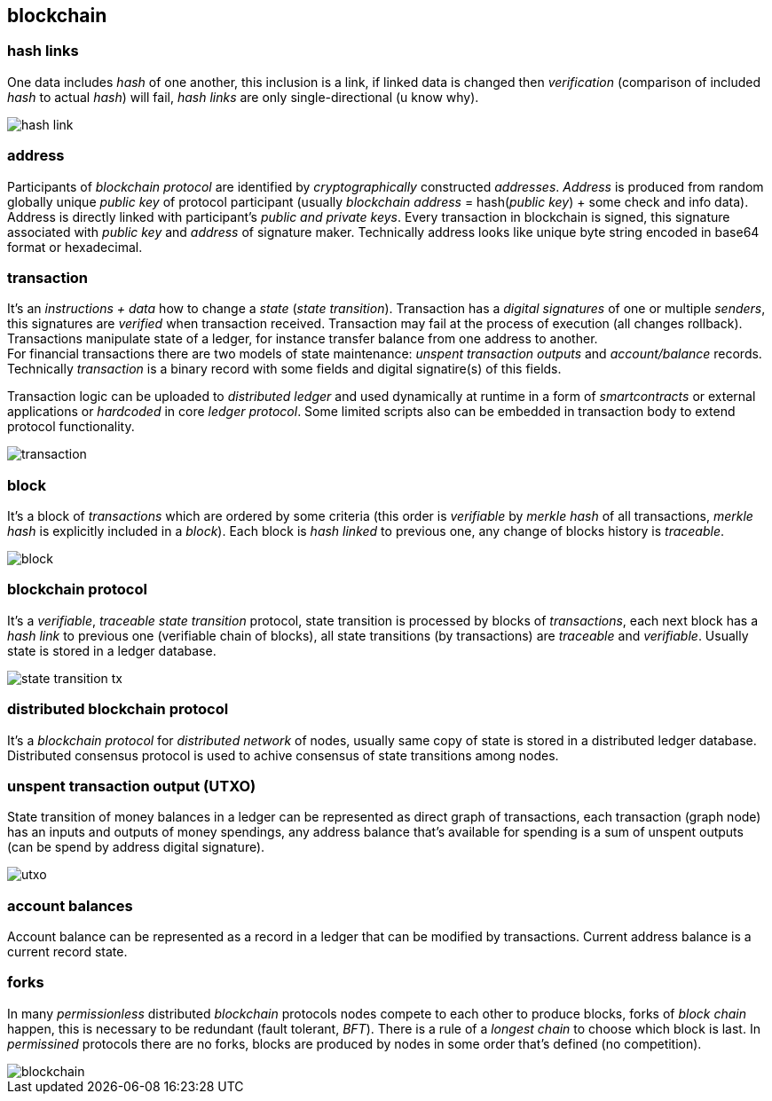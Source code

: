 == blockchain
[%hardbreaks]

=== hash links
One data includes _hash_ of one another, this inclusion is a link, if linked data is changed then _verification_ (comparison of included _hash_ to actual _hash_) will fail, _hash links_ are only single-directional (u know why).

image::images/hash-link.svg[float="left",align="center"]

=== address
Participants of _blockchain protocol_ are identified by _cryptographically_ constructed _addresses_. _Address_ is produced from random globally unique _public key_ of protocol participant (usually _blockchain_ _address_ = hash(_public key_) + some check and info data). Address is directly linked with participant's _public and private keys_. Every transaction in blockchain is signed, this signature associated with _public key_ and _address_ of signature maker. Technically address looks like unique byte string encoded in base64 format or hexadecimal.

=== transaction
[%hardbreaks]
It's an _instructions + data_ how to change a _state_ (_state transition_). Transaction has a _digital signatures_ of one or multiple _senders_, this signatures are _verified_ when transaction received. Transaction may fail at the process of execution (all changes rollback). Transactions manipulate state of a ledger, for instance transfer balance from one address to another.
For financial transactions there are two models of state maintenance: _unspent transaction outputs_ and _account/balance_ records. Technically _transaction_ is a binary record with some fields and digital signatire(s) of this fields.


Transaction logic can be uploaded to _distributed ledger_ and used dynamically at runtime in a form of _smartcontracts_ or external applications or _hardcoded_ in core _ledger protocol_. Some limited scripts also can be embedded in transaction body to extend protocol functionality.

image::images/transaction.svg[float="left",align="center"]

=== block
It's a block of _transactions_ which are ordered by some criteria (this order is _verifiable_ by _merkle hash_ of all transactions, _merkle hash_ is explicitly included in a _block_). Each block is _hash linked_ to previous one, any change of blocks history is _traceable_.


image::images/block.svg[float="left",align="center"]

=== blockchain protocol
It's a _verifiable_, _traceable_ _state transition_ protocol, state transition is processed by blocks of _transactions_, each next block has a _hash link_ to previous one (verifiable chain of blocks), all state transitions (by transactions) are _traceable_ and _verifiable_. Usually state is stored in a ledger database.

image::images/state-transition-tx.svg[float="left",align="center"]

=== distributed blockchain protocol
It's a _blockchain protocol_ for _distributed network_ of nodes, usually same copy of state is stored in a distributed ledger database. Distributed consensus protocol is used to achive consensus of state transitions among nodes.

=== unspent transaction output (UTXO)
State transition of money balances in a ledger can be represented as direct graph of transactions, each transaction (graph node) has an inputs and outputs of money spendings, any address balance that's available for spending is a sum of unspent outputs (can be spend by address digital signature).

image::images/utxo.svg[float="left",align="center"]

=== account balances
Account balance can be represented as a record in a ledger that can be modified by transactions. Current address balance is a current record state.


=== forks
In many _permissionless_ distributed _blockchain_ protocols nodes compete to each other to produce blocks, forks of _block chain_ happen, this is necessary to be redundant (fault tolerant, _BFT_). There is a rule of a _longest chain_ to choose which block is last.
In _permissined_ protocols there are no forks, blocks are produced by nodes in some order that's defined (no competition).

image::images/blockchain.svg[float="left",align="center"]


